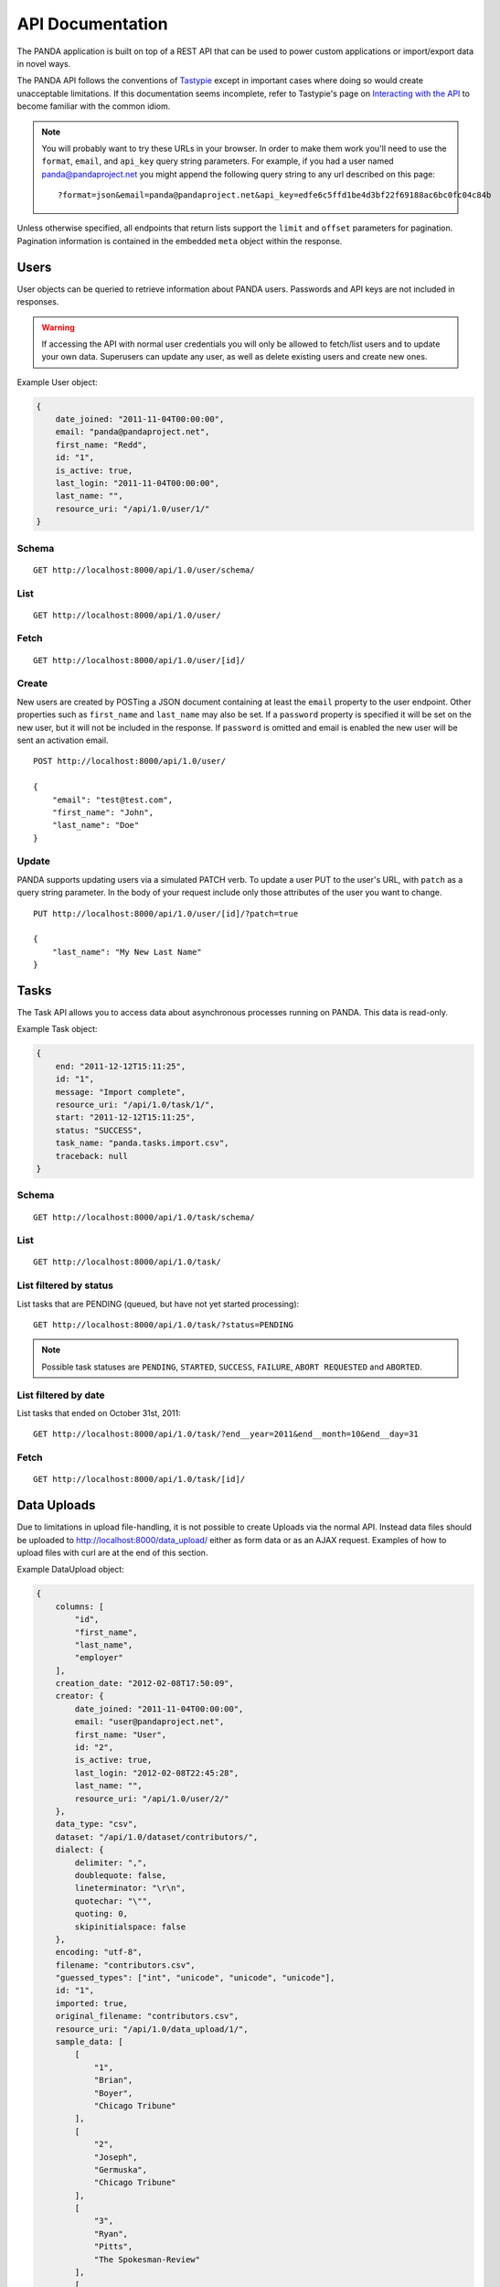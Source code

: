 =================
API Documentation
=================


The PANDA application is built on top of a REST API that can be used to power custom applications or import/export data in novel ways.

The PANDA API follows the conventions of `Tastypie <https://github.com/toastdriven/django-tastypie>`_ except in important cases where doing so would create unacceptable limitations. If this documentation seems incomplete, refer to Tastypie's page on `Interacting with the API <http://django-tastypie.readthedocs.org/en/latest/interacting.html>`_ to become familiar with the common idiom.

.. note::

    You will probably want to try these URLs in your browser. In order to make them work you'll need to use the ``format``, ``email``, and ``api_key`` query string parameters. For example, if you had a user named panda@pandaproject.net you might append the following query string to any url described on this page::

        ?format=json&email=panda@pandaproject.net&api_key=edfe6c5ffd1be4d3bf22f69188ac6bc0fc04c84b

Unless otherwise specified, all endpoints that return lists support the ``limit`` and ``offset`` parameters for pagination. Pagination information is contained in the embedded ``meta`` object within the response.

Users
=====

User objects can be queried to retrieve information about PANDA users. Passwords and API keys are not included in responses.

.. warning::

    If accessing the API with normal user credentials you will only be allowed to fetch/list users and to update your own data. Superusers can update any user, as well as delete existing users and create new ones. 

Example User object:

.. code-block:: javascript

    {
        date_joined: "2011-11-04T00:00:00",
        email: "panda@pandaproject.net",
        first_name: "Redd",
        id: "1",
        is_active: true,
        last_login: "2011-11-04T00:00:00",
        last_name: "",
        resource_uri: "/api/1.0/user/1/"
    }

Schema
------

::

    GET http://localhost:8000/api/1.0/user/schema/

List
----

::

    GET http://localhost:8000/api/1.0/user/

Fetch
-----

::

    GET http://localhost:8000/api/1.0/user/[id]/

Create
------

New users are created by POSTing a JSON document containing at least the ``email`` property to the user endpoint. Other properties such as ``first_name`` and ``last_name`` may also be set. If a ``password`` property is specified it will be set on the new user, but it will not be included in the response. If ``password`` is omitted and email is enabled the new user will be sent an activation email.

::

    POST http://localhost:8000/api/1.0/user/

    {
        "email": "test@test.com",
        "first_name": "John",
        "last_name": "Doe"
    }

Update
------

PANDA supports updating users via a simulated PATCH verb. To update a user PUT to the user's URL, with ``patch`` as a query string parameter. In the body of your request include only those attributes of the user you want to change.

::

    PUT http://localhost:8000/api/1.0/user/[id]/?patch=true

    {
        "last_name": "My New Last Name"
    }

Tasks
=====

The Task API allows you to access data about asynchronous processes running on PANDA. This data is read-only.

Example Task object:

.. code-block:: javascript

    {
        end: "2011-12-12T15:11:25",
        id: "1",
        message: "Import complete",
        resource_uri: "/api/1.0/task/1/",
        start: "2011-12-12T15:11:25",
        status: "SUCCESS",
        task_name: "panda.tasks.import.csv",
        traceback: null
    }

Schema
------

::

    GET http://localhost:8000/api/1.0/task/schema/

List
----

::

    GET http://localhost:8000/api/1.0/task/

List filtered by status 
-----------------------

List tasks that are PENDING (queued, but have not yet started processing)::

    GET http://localhost:8000/api/1.0/task/?status=PENDING

.. note::

    Possible task statuses are ``PENDING``, ``STARTED``, ``SUCCESS``, ``FAILURE``, ``ABORT REQUESTED`` and ``ABORTED``.


List filtered by date
---------------------

List tasks that ended on October 31st, 2011::

    GET http://localhost:8000/api/1.0/task/?end__year=2011&end__month=10&end__day=31

Fetch
-----

::

    GET http://localhost:8000/api/1.0/task/[id]/

Data Uploads
============

Due to limitations in upload file-handling, it is not possible to create Uploads via the normal API. Instead data files should be uploaded to http://localhost:8000/data_upload/ either as form data or as an AJAX request. Examples of how to upload files with curl are at the end of this section.

Example DataUpload object:

.. code-block:: javascript

    {
        columns: [
            "id",
            "first_name",
            "last_name",
            "employer"
        ],
        creation_date: "2012-02-08T17:50:09",
        creator: {
            date_joined: "2011-11-04T00:00:00",
            email: "user@pandaproject.net",
            first_name: "User",
            id: "2",
            is_active: true,
            last_login: "2012-02-08T22:45:28",
            last_name: "",
            resource_uri: "/api/1.0/user/2/"
        },
        data_type: "csv",
        dataset: "/api/1.0/dataset/contributors/",
        dialect: {
            delimiter: ",",
            doublequote: false,
            lineterminator: "\r\n",
            quotechar: "\"",
            quoting: 0,
            skipinitialspace: false
        },
        encoding: "utf-8",
        filename: "contributors.csv",
        "guessed_types": ["int", "unicode", "unicode", "unicode"],
        id: "1",
        imported: true,
        original_filename: "contributors.csv",
        resource_uri: "/api/1.0/data_upload/1/",
        sample_data: [
            [
                "1",
                "Brian",
                "Boyer",
                "Chicago Tribune"
            ],
            [
                "2",
                "Joseph",
                "Germuska",
                "Chicago Tribune"
            ],
            [
                "3",
                "Ryan",
                "Pitts",
                "The Spokesman-Review"
            ],
            [
                "4",
                "Christopher",
                "Groskopf",
                "PANDA Project"
            ]
        ],
        size: 168,
        title: "PANDA Project Contributors"
    }

Schema
------

::

    GET http://localhost:8000/api/1.0/data_upload/schema/

List
----

::

    GET http://localhost:8000/api/1.0/data_upload/

Fetch
-----

::

    GET http://localhost:8000/api/1.0/data_upload/[id]/

Download original file
----------------------

::

    GET http://localhost:8000/api/1.0/data_upload/[id]/download/

Upload as form-data
-------------------

When accessing PANDA via curl, your email and API key can be specified with the headers ``PANDA_EMAIL`` and ``PANDA_API_KEY``, respectively::

    curl -H "PANDA_EMAIL: panda@pandaproject.net" -H "PANDA_API_KEY: edfe6c5ffd1be4d3bf22f69188ac6bc0fc04c84b" \
    -F file=@test.csv http://localhost:8000/data_upload/

Upload via AJAX
---------------

::

    curl -H "PANDA_EMAIL: panda@pandaproject.net" -H "PANDA_API_KEY: edfe6c5ffd1be4d3bf22f69188ac6bc0fc04c84b" \
    --data-binary @test.csv -H "X-Requested-With:XMLHttpRequest" http://localhost:8000/data_upload/?qqfile=test.csv

.. note::

    When using either upload method you may specify the character encoding of the file by passing it as a parameter, e.g. ``?encoding=latin1``

Update
------

Data uploads may be updated by PUTing new data to the object's endpoint. However, only the ``title`` field is writeable. All other fields are read-only.

Related Uploads
===============

As with Data Uploads, it is not possible to create Uploads via the normal API. Instead related files should be uploaded to http://localhost:8000/related_upload/ either as form data or as an AJAX request. Examples of how to upload files with curl are at the end of this section.

Example RelatedUpload object:

.. code-block:: javascript

    {
        creation_date: "2012-02-08T23:14:35",
        creator: {
            date_joined: "2011-11-04T00:00:00",
            email: "user@pandaproject.net",
            first_name: "User",
            id: "2",
            is_active: true,
            last_login: "2012-02-08T22:45:28",
            last_name: "",
            resource_uri: "/api/1.0/user/2/"
        },
        dataset: "/api/1.0/dataset/master-4/",
        filename: "PANDA.1.png",
        id: "1",
        original_filename: "PANDA.1.png",
        resource_uri: "/api/1.0/related_upload/1/",
        size: 58990,
        title: "PANDA Logo"
    }

Schema
------

::

    GET http://localhost:8000/api/1.0/related_upload/schema/

List
----

::

    GET http://localhost:8000/api/1.0/related_upload/

Fetch
-----

::

    GET http://localhost:8000/api/1.0/related_upload/[id]/

Download original file
----------------------

::

    GET http://localhost:8000/api/1.0/related_upload/[id]/download/

Upload as form-data
-------------------

When accessing PANDA via curl, your email and API key can be specified with the headers ``PANDA_EMAIL`` and ``PANDA_API_KEY``, respectively::

    curl -H "PANDA_EMAIL: panda@pandaproject.net" -H "PANDA_API_KEY: edfe6c5ffd1be4d3bf22f69188ac6bc0fc04c84b" \
    -F file=@README.txt http://localhost:8000/related_upload/

Upload via AJAX
---------------

::

    curl -H "PANDA_EMAIL: panda@pandaproject.net" -H "PANDA_API_KEY: edfe6c5ffd1be4d3bf22f69188ac6bc0fc04c84b" \
    --data-binary @README.txt -H "X-Requested-With:XMLHttpRequest" http://localhost:8000/related_upload/?qqfile=test.csv

Update
------

Related uploads may be updated by PUTing new data to the object's endpoint. However, only the ``title`` field is writeable. All other fields are read-only.

Categories
==========

Categories are referenced by slug, rather than by integer id (though they do have one).

Example Category object:

.. code-block:: javascript

    {
        dataset_count: 2,
        id: "1",
        name: "Crime",
        resource_uri: "/api/1.0/category/crime/",
        slug: "crime"
    }

Schema
------

::

    http://localhost:8000/api/1.0/category/schema/

List
----

When queried as a list, a "fake" category named "Uncategorized" will also be returned. This category includes the count of all Datasets not in any other category. It's slug is ``uncategorized`` and its id is 0, but it can only be accessed as a part of the list.

::

    http://localhost:8000/api/1.0/category/

Fetch
-----

::

    http://localhost:8000/api/1.0/category/[slug]/

Datasets
========

Dataset is the core object in PANDA and by far the most complicated. It contains several embedded objects describing the columns of the dataset, the user that created it, the related uploads, etc. It also contains information about the history of the dataset and whether or not it is currently locked (unable to be modified). Datasets are referenced by slug, rather than by integer id (though they do have one).

Example Dataset object:

.. code-block:: javascript

    {
        categories: [ ],
        column_schema: [
            {
                indexed: false,
                indexed_name: null,
                max: null,
                min: null,
                name: "first_name",
                type: "unicode"
            },
            {
                indexed: false,
                indexed_name: null,
                max: null,
                min: null,
                name: "last_name",
                type: "unicode"
            },
            {
                indexed: false,
                indexed_name: null,
                max: null,
                min: null,
                name: "employer",
                type: "unicode"
            }
        ],
        creation_date: "2012-02-08T17:50:11",
        creator: {
            date_joined: "2011-11-04T00:00:00",
            email: "user@pandaproject.net",
            first_name: "User",
            id: "2",
            is_active: true,
            last_login: "2012-02-08T22:45:28",
            last_name: "",
            resource_uri: "/api/1.0/user/2/"
        },
        current_task: {
            creator: "/api/1.0/user/2/",
            end: "2012-02-08T17:50:12",
            id: "1",
            message: "Import complete",
            resource_uri: "/api/1.0/task/1/",
            start: "2012-02-08T17:50:12",
            status: "SUCCESS",
            task_name: "panda.tasks.import.csv",
            traceback: null
        },
        data_uploads: [
            {
                columns: [
                    "first_name",
                    "last_name",
                    "employer"
                ],
                creation_date: "2012-02-08T17:50:09",
                creator: {
                    date_joined: "2011-11-04T00:00:00",
                    email: "user@pandaproject.net",
                    first_name: "User",
                    id: "2",
                    is_active: true,
                    last_login: "2012-02-08T22:45:28",
                    last_name: "",
                    resource_uri: "/api/1.0/user/2/"
                },
                data_type: "csv",
                dataset: "/api/1.0/dataset/contributors/",
                dialect: {
                    delimiter: ",",
                    doublequote: false,
                    lineterminator: "
                    ",
                    quotechar: """,
                    quoting: 0,
                    skipinitialspace: false
                },
                encoding: "utf-8",
                filename: "contributors.csv",
                id: "1",
                imported: true,
                original_filename: "contributors.csv",
                resource_uri: "/api/1.0/data_upload/1/",
                sample_data: [
                    [
                        "Brian",
                        "Boyer",
                        "Chicago Tribune"
                    ],
                    [
                        "Joseph",
                        "Germuska",
                        "Chicago Tribune"
                    ],
                    [
                        "Ryan",
                        "Pitts",
                        "The Spokesman-Review"
                    ],
                    [
                        "Christopher",
                        "Groskopf",
                        "PANDA Project"
                    ]
                ],
                size: 168
            }
        ],
        description: "",
        id: "1",
        initial_upload: "/api/1.0/data_upload/1/",
        last_modification: null,
        last_modified: null,
        last_modified_by: null,
        locked: false,
        locked_at: "2012-03-29T14:28:02",
        name: "contributors",
        related_uploads: [ ],
        resource_uri: "/api/1.0/dataset/contributors/",
        row_count: 4,
        sample_data: [
            [
                "Brian",
                "Boyer",
                "Chicago Tribune"
            ],
            [
                "Joseph",
                "Germuska",
                "Chicago Tribune"
            ],
            [
                "Ryan",
                "Pitts",
                "The Spokesman-Review"
            ],
            [
                "Christopher",
                "Groskopf",
                "PANDA Project"
            ]
        ],
        slug: "contributors"
    }

Schema
------

::

    http://localhost:8000/api/1.0/dataset/schema/

List
----

::
    
    http://localhost:8000/api/1.0/dataset/

List filtered by category
-------------------------

::

    http://localhost:8000/api/1.0/dataset/?category=[slug]

List filtered by user
---------------------

A shortcut is provided for listing datasets created by a specific user. Simply pass the ``creator_email`` parameter. Note that this paramter can not be combined with a search query or other filter.

::

    http://localhost:8000/api/1.0/dataset/?creator_email=[email]

Search for datasets
-------------------

The Dataset list endpoint also provides full-text search over datasets' metadata via the ``q`` parameter.

.. note::

    By default search results are complete Dataset objects, however, it's frequently useful to return simplified objects for rendering lists, etc. These simple objects do not contain the embedded task object, upload objects or sample data. To return simplified objects just add ``simple=true`` to the query.

::

    http://localhost:8000/api/1.0/dataset/?q=[query]

Fetch
-----

::

    http://localhost:8000/api/1.0/dataset/[slug]/

Create
------

To create a new Dataset, ``POST`` a JSON document containing at least a ``name`` property to ``/api/1.0/dataset/``. Other properties such as ``description`` may also be included.

If data has already been uploaded for this dataset, you may also specify the ``data_upload`` property as either an embedded Upload object, or a URI to an existing DataUpload (for example, ``/api/1.0/data_upload/17/``). 

If you are creating a Dataset specifically to be updated via the API you will want to specify columns at creation time. You can do this by providing a ``columns`` query string parameter containing a comma-separated list of column names, such as ``?columns=foo,bar,baz``. You may also specify a ``column_types`` parameter which is an array of types for the columns, such as ``column_types=int,unicode,bool``. Lastly, if you want PANDA to automatically indexed typed columns for data added to this dataset, you can pass a ``typed_columns`` parameter indicating which columns should be indexed, such as ``typed_columns=true,false,true``.

Import
------

Begin an import task. Any data previously imported for this dataset will be lost. Returns the original dataset, which will include the id of the new import task::

    http://localhost:8000/api/1.0/dataset/[slug]/import/[data-upload-id]/

Export
------

Exporting a dataset is an asynchronous operation. To initiate an export you simple need to make a GET request. The requesting user will be emailed when the export is complete::

    http://localhost:8000/api/1.0/dataset/[slug]/export/

Reindex
-------

Reindexing allows you to add (or remove) typed columns from the dataset. You initiate a reindex with a GET request and can supply ``column_types`` and ``typed_columns`` fields in the same format as documented above in the section on creating a Dataset.

::

    http://localhost:8000/api/1.0/dataset/[slug]/reindex/

Data
========

``Data`` objects are referenced by a unicode ``external_id`` property, specified at the time they are created. This property must be unique within a given ``Dataset``, but does not need to be unique globally. Data objects are accessible at per-dataset endpoints (e.g. ``/api/1.0/dataset/[slug]/data/``). There is also a cross-dataset Data search endpoint at ``/api/1.0/data/``, however, this endpoint can only be used for search--not for create, update, or delete. (See below for more.)

.. warning::

    The ``external_id`` property of a Data object is the only way it can be accessed through the API. In order to work with Data via the API you **must** include this property at the time you create it. By default this property is ``null`` and the Data can not be accessed except via search.

An example ``Data`` object with an ``external_id``:

.. code-block:: javascript

    {
        "data": [
            "1",
            "Brian",
            "Boyer",
            "Chicago Tribune"
        ],
        "dataset": "/api/1.0/dataset/contributors/",
        "external_id": "1",
        "resource_uri": "/api/1.0/dataset/contributors/data/1/"
    }

An example ``Data`` object **without** an ``external_id``, note that it also has no ``resource_uri``:

.. code-block:: javascript

    {
        "data": [
            "1",
            "Brian",
            "Boyer",
            "Chicago Tribune"
        ],
        "dataset": "/api/1.0/dataset/contributors/",
        "external_id": null,
        "resource_uri": null
    }

    
.. warning::

    You can not add, update or delete data in a **locked** dataset. An error will be returned if you attempt to do so.

Schema
------

There is no schema endpoint for Data.

List
----

When listing data, PANDA will return a simplified ``Dataset`` object with an embedded ``meta`` object and an embedded ``objects`` array containing ``Data`` objects. The added Dataset metadata is purely for convenience when building user interfaces. 

::

    http://localhost:8000/api/1.0/dataset/[slug]/data/
    
Search
------

Full-text queries function as "filters" over the normal ``Data`` list. Therefore, search results will be in the same format as the list results described above::

    http://localhost:8000/api/1.0/dataset/[slug]/data/?q=[query]

For details on searching Data across all Datasets, see below.

Fetch
-----

To fetch a single ``Data`` from a given ``Dataset``::

    http://localhost:8000/api/1.0/dataset/[slug]/data/[external_id]/

Create and update
-----------------

Because Data is stored in Solr (rather than a SQL database), there is no functional difference between Create and Update. In either case any Data with the same ``external_id`` will be overwritten when the new Data is created. Because of this requests may be either ``POST``'ed to the list endpoint or ``PUT`` to the detail endpoint.

An example POST::

    {
        "data": [
            "column A value",
            "column B value",
            "column C value"
        ],
        "external_id": "id_value"
    }

This object would be ``POST``'ed to::

    http://localhost:8000/api/1.0/dataset/[slug]/data/

An example ``PUT``::

    {
        "data": [
            "new column A value",
            "new column B value",
            "new column C value"
        ]
    }

This object would be ``PUT`` to::

    http://localhost:8000/api/1.0/dataset/[slug]/data/id_value/

Bulk create and update
----------------------

To create or update objects in bulk you may ``PUT`` an array of objects to the list endpoint. Any object with a matching ``external_id`` will be deleted and then new objects will be created. The body of the request should be formatted like::

    {
        "objects": [
            {
                "data": [
                    "column A value",
                    "column B value",
                    "column C value"
                ],
                "external_id": "1"
            },
            {
                "data": [
                    "column A value",
                    "column B value",
                    "column C value"
                ],
                "external_id": "2"
            }
        ]
    }

Delete
------

To delete an object send a ``DELETE`` request to its detail url. The body of the request should be empty.

Delete all data from a dataset
------------------------------

In addition to deleting individual objects, its possible to delete all objects within a dataset, by sending a ``DELETE`` request to the root per-dataset data endpoint. The body of the request should be empty.

::

    http://localhost:8000/api/1.0/dataset/[slug]/data/

Global search
=============

Searching all data functions slightly differently than searching within a single dataset. Global search requests go to their own endpoint::

    http:://localhost:8000/api/1.0/data/?q=[query]

The response is a ``meta`` object with paging information and an ``objects`` array containing simplified ``Dataset`` objects, each of which contains its own ``meta`` object and an ``objects`` array containing ``Data`` objects. **Each Dataset contains a group of matching Data.**

When using this endpoint the ``limit`` and ``offset`` parameters refer to the ``Datasets`` (that is, the **groups**) returned. If you wish to paginate the result sets within each group you can use ``group_limit`` and ``group_offset``, however, this is rarely useful behavior.

